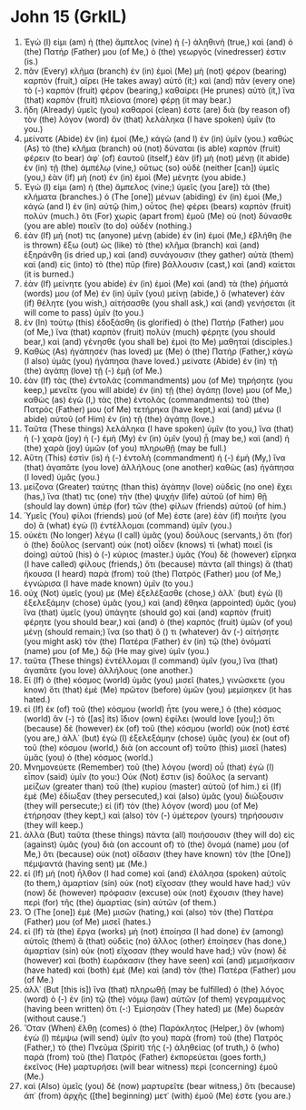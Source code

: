 * John 15 (GrkIL)
:PROPERTIES:
:ID: GrkIL/43-JHN15
:END:

1. Ἐγώ (I) εἰμι (am) ἡ (the) ἄμπελος (vine) ἡ (-) ἀληθινή (true,) καὶ (and) ὁ (the) Πατήρ (Father) μου (of Me,) ὁ (the) γεωργός (vinedresser) ἐστιν (is.)
2. πᾶν (Every) κλῆμα (branch) ἐν (in) ἐμοὶ (Me) μὴ (not) φέρον (bearing) καρπὸν (fruit,) αἴρει (He takes away) αὐτό (it;) καὶ (and) πᾶν (every one) τὸ (-) καρπὸν (fruit) φέρον (bearing,) καθαίρει (He prunes) αὐτὸ (it,) ἵνα (that) καρπὸν (fruit) πλείονα (more) φέρῃ (it may bear.)
3. ἤδη (Already) ὑμεῖς (you) καθαροί (clean) ἐστε (are) διὰ (by reason of) τὸν (the) λόγον (word) ὃν (that) λελάληκα (I have spoken) ὑμῖν (to you.)
4. μείνατε (Abide) ἐν (in) ἐμοί (Me,) κἀγὼ (and I) ἐν (in) ὑμῖν (you.) καθὼς (As) τὸ (the) κλῆμα (branch) οὐ (not) δύναται (is able) καρπὸν (fruit) φέρειν (to bear) ἀφ᾽ (of) ἑαυτοῦ (itself,) ἐὰν (if) μὴ (not) μένῃ (it abide) ἐν (in) τῇ (the) ἀμπέλῳ (vine,) οὕτως (so) οὐδὲ (neither [can]) ὑμεῖς (you,) ἐὰν (if) μὴ (not) ἐν (in) ἐμοὶ (Me) μένητε (you abide.)
5. Ἐγώ (I) εἰμι (am) ἡ (the) ἄμπελος (vine;) ὑμεῖς (you [are]) τὰ (the) κλήματα (branches.) ὁ (The [one]) μένων (abiding) ἐν (in) ἐμοὶ (Me,) κἀγὼ (and I) ἐν (in) αὐτῷ (him,) οὗτος (he) φέρει (bears) καρπὸν (fruit) πολύν (much.) ὅτι (For) χωρὶς (apart from) ἐμοῦ (Me) οὐ (not) δύνασθε (you are able) ποιεῖν (to do) οὐδέν (nothing.)
6. ἐὰν (If) μή (not) τις (anyone) μένῃ (abide) ἐν (in) ἐμοί (Me,) ἐβλήθη (he is thrown) ἔξω (out) ὡς (like) τὸ (the) κλῆμα (branch) καὶ (and) ἐξηράνθη (is dried up,) καὶ (and) συνάγουσιν (they gather) αὐτὰ (them) καὶ (and) εἰς (into) τὸ (the) πῦρ (fire) βάλλουσιν (cast,) καὶ (and) καίεται (it is burned.)
7. ἐὰν (If) μείνητε (you abide) ἐν (in) ἐμοὶ (Me) καὶ (and) τὰ (the) ῥήματά (words) μου (of Me) ἐν (in) ὑμῖν (you) μείνῃ (abide,) ὃ (whatever) ἐὰν (if) θέλητε (you wish,) αἰτήσασθε (you shall ask,) καὶ (and) γενήσεται (it will come to pass) ὑμῖν (to you.)
8. ἐν (In) τούτῳ (this) ἐδοξάσθη (is glorified) ὁ (the) Πατήρ (Father) μου (of Me,) ἵνα (that) καρπὸν (fruit) πολὺν (much) φέρητε (you should bear,) καὶ (and) γένησθε (you shall be) ἐμοὶ (to Me) μαθηταί (disciples.)
9. Καθὼς (As) ἠγάπησέν (has loved) με (Me) ὁ (the) Πατήρ (Father,) κἀγὼ (I also) ὑμᾶς (you) ἠγάπησα (have loved.) μείνατε (Abide) ἐν (in) τῇ (the) ἀγάπῃ (love) τῇ (-) ἐμῇ (of Me.)
10. ἐὰν (If) τὰς (the) ἐντολάς (commandments) μου (of Me) τηρήσητε (you keep,) μενεῖτε (you will abide) ἐν (in) τῇ (the) ἀγάπῃ (love) μου (of Me,) καθὼς (as) ἐγὼ (I,) τὰς (the) ἐντολὰς (commandments) τοῦ (the) Πατρός (Father) μου (of Me) τετήρηκα (have kept,) καὶ (and) μένω (I abide) αὐτοῦ (of Him) ἐν (in) τῇ (the) ἀγάπῃ (love.)
11. Ταῦτα (These things) λελάληκα (I have spoken) ὑμῖν (to you,) ἵνα (that) ἡ (-) χαρὰ (joy) ἡ (-) ἐμὴ (My) ἐν (in) ὑμῖν (you) ᾖ (may be,) καὶ (and) ἡ (the) χαρὰ (joy) ὑμῶν (of you) πληρωθῇ (may be full.)
12. Αὕτη (This) ἐστὶν (is) ἡ (-) ἐντολὴ (commandment) ἡ (-) ἐμὴ (My,) ἵνα (that) ἀγαπᾶτε (you love) ἀλλήλους (one another) καθὼς (as) ἠγάπησα (I loved) ὑμᾶς (you.)
13. μείζονα (Greater) ταύτης (than this) ἀγάπην (love) οὐδεὶς (no one) ἔχει (has,) ἵνα (that) τις (one) τὴν (the) ψυχὴν (life) αὐτοῦ (of him) θῇ (should lay down) ὑπὲρ (for) τῶν (the) φίλων (friends) αὐτοῦ (of him.)
14. Ὑμεῖς (You) φίλοι (friends) μού (of Me) ἐστε (are) ἐὰν (if) ποιῆτε (you do) ἃ (what) ἐγὼ (I) ἐντέλλομαι (command) ὑμῖν (you.)
15. οὐκέτι (No longer) λέγω (I call) ὑμᾶς (you) δούλους (servants,) ὅτι (for) ὁ (the) δοῦλος (servant) οὐκ (not) οἶδεν (knows) τί (what) ποιεῖ (is doing) αὐτοῦ (his) ὁ (-) κύριος (master.) ὑμᾶς (You) δὲ (however) εἴρηκα (I have called) φίλους (friends,) ὅτι (because) πάντα (all things) ἃ (that) ἤκουσα (I heard) παρὰ (from) τοῦ (the) Πατρός (Father) μου (of Me,) ἐγνώρισα (I have made known) ὑμῖν (to you.)
16. οὐχ (Not) ὑμεῖς (you) με (Me) ἐξελέξασθε (chose,) ἀλλ᾽ (but) ἐγὼ (I) ἐξελεξάμην (chose) ὑμᾶς (you,) καὶ (and) ἔθηκα (appointed) ὑμᾶς (you) ἵνα (that) ὑμεῖς (you) ὑπάγητε (should go) καὶ (and) καρπὸν (fruit) φέρητε (you should bear,) καὶ (and) ὁ (the) καρπὸς (fruit) ὑμῶν (of you) μένῃ (should remain;) ἵνα (so that) ὅ () τι (whatever) ἂν (-) αἰτήσητε (you might ask) τὸν (the) Πατέρα (Father) ἐν (in) τῷ (the) ὀνόματί (name) μου (of Me,) δῷ (He may give) ὑμῖν (you.)
17. ταῦτα (These things) ἐντέλλομαι (I command) ὑμῖν (you,) ἵνα (that) ἀγαπᾶτε (you love) ἀλλήλους (one another.)
18. Εἰ (If) ὁ (the) κόσμος (world) ὑμᾶς (you) μισεῖ (hates,) γινώσκετε (you know) ὅτι (that) ἐμὲ (Me) πρῶτον (before) ὑμῶν (you) μεμίσηκεν (it has hated.)
19. εἰ (If) ἐκ (of) τοῦ (the) κόσμου (world) ἦτε (you were,) ὁ (the) κόσμος (world) ἂν (-) τὸ ([as] its) ἴδιον (own) ἐφίλει (would love [you];) ὅτι (because) δὲ (however) ἐκ (of) τοῦ (the) κόσμου (world) οὐκ (not) ἐστέ (you are,) ἀλλ᾽ (but) ἐγὼ (I) ἐξελεξάμην (chose) ὑμᾶς (you) ἐκ (out of) τοῦ (the) κόσμου (world,) διὰ (on account of) τοῦτο (this) μισεῖ (hates) ὑμᾶς (you) ὁ (the) κόσμος (world.)
20. Μνημονεύετε (Remember) τοῦ (the) λόγου (word) οὗ (that) ἐγὼ (I) εἶπον (said) ὑμῖν (to you:) Οὐκ (Not) ἔστιν (is) δοῦλος (a servant) μείζων (greater than) τοῦ (the) κυρίου (master) αὐτοῦ (of him.) εἰ (If) ἐμὲ (Me) ἐδίωξαν (they persecuted,) καὶ (also) ὑμᾶς (you) διώξουσιν (they will persecute;) εἰ (if) τὸν (the) λόγον (word) μου (of Me) ἐτήρησαν (they kept,) καὶ (also) τὸν (-) ὑμέτερον (yours) τηρήσουσιν (they will keep.)
21. ἀλλὰ (But) ταῦτα (these things) πάντα (all) ποιήσουσιν (they will do) εἰς (against) ὑμᾶς (you) διὰ (on account of) τὸ (the) ὄνομά (name) μου (of Me,) ὅτι (because) οὐκ (not) οἴδασιν (they have known) τὸν (the [One]) πέμψαντά (having sent) με (Me.)
22. εἰ (If) μὴ (not) ἦλθον (I had come) καὶ (and) ἐλάλησα (spoken) αὐτοῖς (to them,) ἁμαρτίαν (sin) οὐκ (not) εἴχοσαν (they would have had;) νῦν (now) δὲ (however) πρόφασιν (excuse) οὐκ (not) ἔχουσιν (they have) περὶ (for) τῆς (the) ἁμαρτίας (sin) αὐτῶν (of them.)
23. Ὁ (The [one]) ἐμὲ (Me) μισῶν (hating,) καὶ (also) τὸν (the) Πατέρα (Father) μου (of Me) μισεῖ (hates.)
24. εἰ (If) τὰ (the) ἔργα (works) μὴ (not) ἐποίησα (I had done) ἐν (among) αὐτοῖς (them) ἃ (that) οὐδεὶς (no) ἄλλος (other) ἐποίησεν (has done,) ἁμαρτίαν (sin) οὐκ (not) εἴχοσαν (they would have had;) νῦν (now) δὲ (however) καὶ (both) ἑωράκασιν (they have seen) καὶ (and) μεμισήκασιν (have hated) καὶ (both) ἐμὲ (Me) καὶ (and) τὸν (the) Πατέρα (Father) μου (of Me.)
25. ἀλλ᾽ (But [this is]) ἵνα (that) πληρωθῇ (may be fulfilled) ὁ (the) λόγος (word) ὁ (-) ἐν (in) τῷ (the) νόμῳ (law) αὐτῶν (of them) γεγραμμένος (having been written) ὅτι (-:) Ἐμίσησάν (They hated) με (Me) δωρεάν (without cause.’)
26. Ὅταν (When) ἔλθῃ (comes) ὁ (the) Παράκλητος (Helper,) ὃν (whom) ἐγὼ (I) πέμψω (will send) ὑμῖν (to you) παρὰ (from) τοῦ (the) Πατρός (Father,) τὸ (the) Πνεῦμα (Spirit) τῆς (-) ἀληθείας (of truth,) ὃ (who) παρὰ (from) τοῦ (the) Πατρὸς (Father) ἐκπορεύεται (goes forth,) ἐκεῖνος (He) μαρτυρήσει (will bear witness) περὶ (concerning) ἐμοῦ (Me.)
27. καὶ (Also) ὑμεῖς (you) δὲ (now) μαρτυρεῖτε (bear witness,) ὅτι (because) ἀπ᾽ (from) ἀρχῆς ([the] beginning) μετ᾽ (with) ἐμοῦ (Me) ἐστε (you are.)
